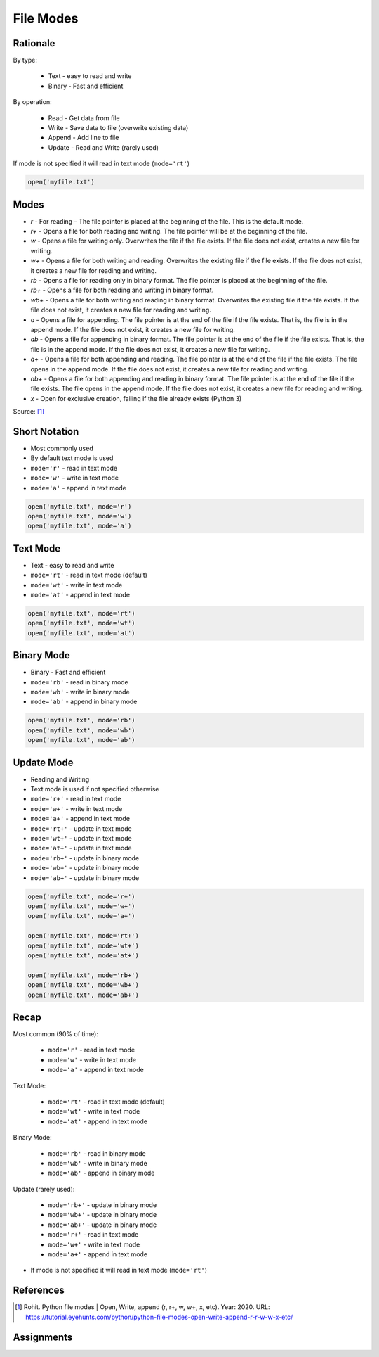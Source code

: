 .. _Files Modes:

**********
File Modes
**********


Rationale
=========
By type:

    * Text - easy to read and write
    * Binary - Fast and efficient

By operation:

    * Read - Get data from file
    * Write - Save data to file (overwrite existing data)
    * Append - Add line to file
    * Update - Read and Write (rarely used)

If mode is not specified it will read in text mode (``mode='rt'``)

.. code-block:: python

    open('myfile.txt')


Modes
=====
* `r` - For reading – The file pointer is placed at the beginning of the file. This is the default mode.
* `r+` - Opens a file for both reading and writing. The file pointer will be at the beginning of the file.
* `w` - Opens a file for writing only. Overwrites the file if the file exists. If the file does not exist, creates a new file for writing.
* `w+` - Opens a file for both writing and reading. Overwrites the existing file if the file exists. If the file does not exist, it creates a new file for reading and writing.
* `rb` - Opens a file for reading only in binary format. The file pointer is placed at the beginning of the file.
* `rb+` - Opens a file for both reading and writing in binary format.
* `wb+` - Opens a file for both writing and reading in binary format. Overwrites the existing file if the file exists. If the file does not exist, it creates a new file for reading and writing.
* `a` - Opens a file for appending. The file pointer is at the end of the file if the file exists. That is, the file is in the append mode. If the file does not exist, it creates a new file for writing.
* `ab` - Opens a file for appending in binary format. The file pointer is at the end of the file if the file exists. That is, the file is in the append mode. If the file does not exist, it creates a new file for writing.
* `a+` - Opens a file for both appending and reading. The file pointer is at the end of the file if the file exists. The file opens in the append mode. If the file does not exist, it creates a new file for reading and writing.
* `ab+` - Opens a file for both appending and reading in binary format. The file pointer is at the end of the file if the file exists. The file opens in the append mode. If the file does not exist, it creates a new file for reading and writing.
* `x` - Open for exclusive creation, failing if the file already exists (Python 3)

Source: [1]_


Short Notation
==============
* Most commonly used
* By default text mode is used
* ``mode='r'`` - read in text mode
* ``mode='w'`` - write in text mode
* ``mode='a'`` - append in text mode

.. code-block:: python

    open('myfile.txt', mode='r')
    open('myfile.txt', mode='w')
    open('myfile.txt', mode='a')


Text Mode
=========
* Text - easy to read and write
* ``mode='rt'`` - read in text mode (default)
* ``mode='wt'`` - write in text mode
* ``mode='at'`` - append in text mode

.. code-block:: python

    open('myfile.txt', mode='rt')
    open('myfile.txt', mode='wt')
    open('myfile.txt', mode='at')


Binary Mode
===========
* Binary - Fast and efficient
* ``mode='rb'`` - read in binary mode
* ``mode='wb'`` - write in binary mode
* ``mode='ab'`` - append in binary mode

.. code-block:: python

    open('myfile.txt', mode='rb')
    open('myfile.txt', mode='wb')
    open('myfile.txt', mode='ab')


Update Mode
===========
* Reading and Writing
* Text mode is used if not specified otherwise
* ``mode='r+'`` - read in text mode
* ``mode='w+'`` - write in text mode
* ``mode='a+'`` - append in text mode
* ``mode='rt+'`` - update in text mode
* ``mode='wt+'`` - update in text mode
* ``mode='at+'`` - update in text mode
* ``mode='rb+'`` - update in binary mode
* ``mode='wb+'`` - update in binary mode
* ``mode='ab+'`` - update in binary mode

.. code-block:: python

    open('myfile.txt', mode='r+')
    open('myfile.txt', mode='w+')
    open('myfile.txt', mode='a+')

    open('myfile.txt', mode='rt+')
    open('myfile.txt', mode='wt+')
    open('myfile.txt', mode='at+')

    open('myfile.txt', mode='rb+')
    open('myfile.txt', mode='wb+')
    open('myfile.txt', mode='ab+')


Recap
=====
Most common (90% of time):

    * ``mode='r'`` - read in text mode
    * ``mode='w'`` - write in text mode
    * ``mode='a'`` - append in text mode

Text Mode:

    * ``mode='rt'`` - read in text mode (default)
    * ``mode='wt'`` - write in text mode
    * ``mode='at'`` - append in text mode

Binary Mode:

    * ``mode='rb'`` - read in binary mode
    * ``mode='wb'`` - write in binary mode
    * ``mode='ab'`` - append in binary mode

Update (rarely used):

    * ``mode='rb+'`` - update in binary mode
    * ``mode='wb+'`` - update in binary mode
    * ``mode='ab+'`` - update in binary mode
    * ``mode='r+'`` - read in text mode
    * ``mode='w+'`` - write in text mode
    * ``mode='a+'`` - append in text mode

* If mode is not specified it will read in text mode (``mode='rt'``)


References
==========
.. [1] Rohit. Python file modes | Open, Write, append (r, r+, w, w+, x, etc). Year: 2020. URL: https://tutorial.eyehunts.com/python/python-file-modes-open-write-append-r-r-w-w-x-etc/


Assignments
===========

.. todo:: Create assignments
